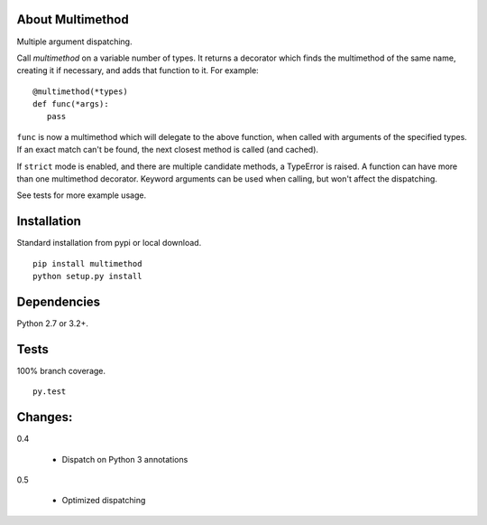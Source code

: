 About Multimethod
==================
Multiple argument dispatching.

Call *multimethod* on a variable number of types.
It returns a decorator which finds the multimethod of the same name, creating it if necessary, and adds that function to it.
For example::

   @multimethod(*types)
   def func(*args):
      pass

``func`` is now a multimethod which will delegate to the above function, when called with arguments of the specified types.
If an exact match can't be found, the next closest method is called (and cached).

If ``strict`` mode is enabled, and there are multiple candidate methods, a TypeError is raised.
A function can have more than one multimethod decorator.
Keyword arguments can be used when calling, but won't affect the dispatching.

See tests for more example usage.

Installation
==================
Standard installation from pypi or local download.
::

   pip install multimethod
   python setup.py install

Dependencies
==================
Python 2.7 or 3.2+.

Tests
==================
100% branch coverage.
::

   py.test

Changes:
==================
0.4

   * Dispatch on Python 3 annotations

0.5

   * Optimized dispatching
